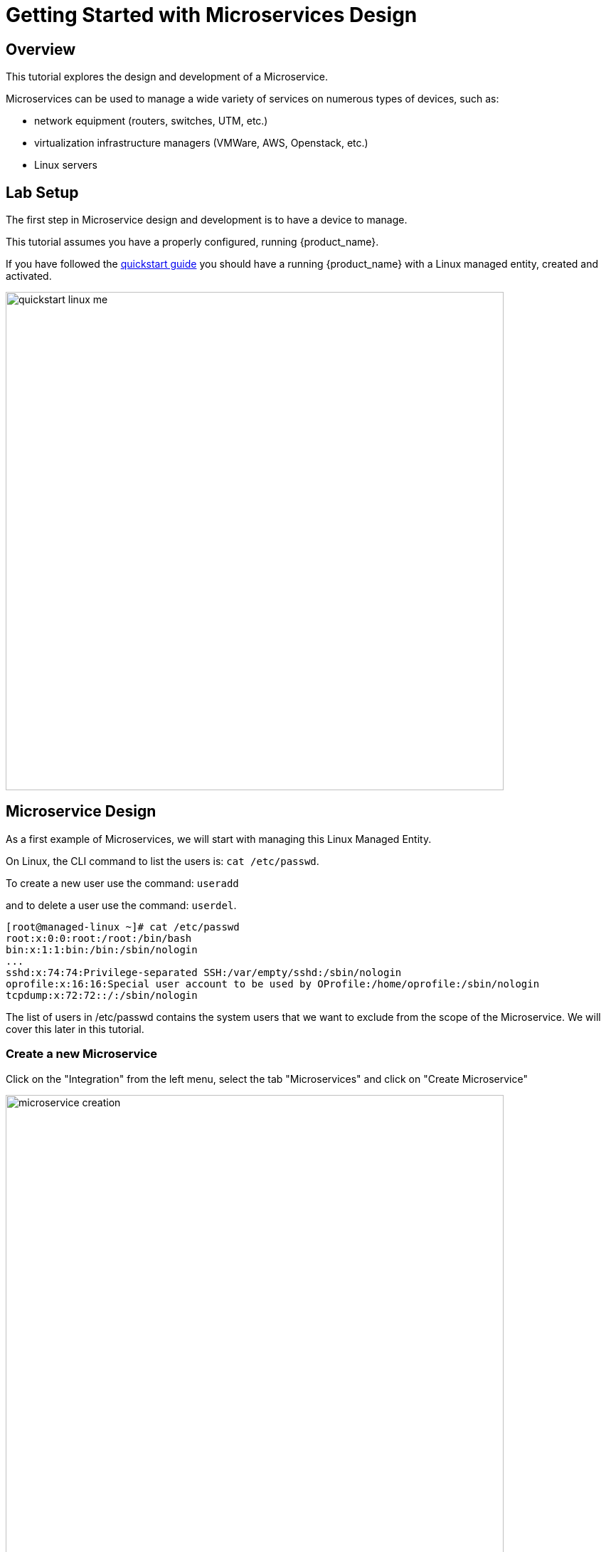 = Getting Started with Microservices Design
ifndef::imagesdir[:imagesdir: images]
ifdef::env-github,env-browser[:outfilesuffix: .adoc]

== Overview

This tutorial explores the design and development of a Microservice.

Microservices can be used to manage a wide variety of services on numerous types of devices, such as:

* network equipment (routers, switches, UTM, etc.)
* virtualization infrastructure managers (VMWare, AWS, Openstack, etc.)
* Linux servers

== Lab Setup

The first step in Microservice design and development is to have a device to manage.

This tutorial assumes you have a properly configured, running {product_name}.

If you have followed the link:../admin-guide/installation{outfilesuffix}[quickstart guide] you should have a running {product_name} with a Linux  managed entity, created and activated.

image:quickstart_linux_me.png[width=700px]

== Microservice Design
As a first example of Microservices, we will start with managing this Linux Managed Entity. 

On Linux, the CLI command to list the users is:
`cat /etc/passwd`. 

To create a new user use the command: 
`useradd`

and to delete a user use the command:
`userdel`.

[source,shell]
----
[root@managed-linux ~]# cat /etc/passwd
root:x:0:0:root:/root:/bin/bash
bin:x:1:1:bin:/bin:/sbin/nologin
...
sshd:x:74:74:Privilege-separated SSH:/var/empty/sshd:/sbin/nologin
oprofile:x:16:16:Special user account to be used by OProfile:/home/oprofile:/sbin/nologin
tcpdump:x:72:72::/:/sbin/nologin
----

The list of users in /etc/passwd contains the system users that we want to exclude from the scope of the Microservice. We will cover this later in this tutorial.

=== Create a new Microservice
Click on the "Integration" from the left menu, select the tab "Microservices" and click on "Create Microservice"

image:microservice_creation.png[width=700px]

=== Import the Users with the IMPORT Function

The result of the CLI command `cat /etc/passwd` is composed of a line with the format:

image:tutorial_passwd_file.png[alt=Linux passwd file, width=500]

. Username: Used when user logs in. It should be between 1 and 32 characters in length.
. Password: An "x" character indicates that an encrypted password is stored in /etc/shadow file. Please note that you need to use the passwd command to compute the hash of a password typed at the CLI, or to store/update the hash of the password in /etc/shadow file.
. User ID (UID): Each user must be assigned a user ID (UID). UID 0 (zero) is reserved for root. UIDs 1-99 are reserved for other predefined accounts. UIDs 100-999 are reserved by the system for administrative and system accounts/groups.
. Group ID (GID): The primary group ID (stored in /etc/group file)
. User ID Info: The comment field. This allows you to add extra information about the users, such as user’s full name, phone number etc. This field is used by finger command.
. Home Directory: The absolute path to the directory the user will be in when they log in. If this directory does not exists then users directory becomes /.
. Command/Shell: The absolute path of a command or shell (/bin/bash). Typically, this is a shell. Please note that it does not have to be a shell.

Now let's build the IMPORT function with the parsers to extract the information listed above.

Firstly, we have to decide how the Microservice ID (the mandatory variable name "object_id") will be extracted. In this case, since the username is unique on Linux, the obvious choice is to use the username field as the object_id.

The regular expression to extract the fields from the result of `cat /etc/passwd` is:

[source,bash]
----
@(?<object_id>[^:]+):(?<password>[^:]+):(?<user_id>[^:]+):(?<group_id>[^:]+):(?<comment>[^:]*):(?<home_dir>[^:]+):(?<shell>[^:]+)@
----
TIP: it may be useful to use an online regular expression tester when developing and testing regular expressions. One such online tester can be found here: http://lumadis.be/regex/test_regex.php (see reference below)

Once validated, this regular expression can be used in the field "Micro service identifier extractor" of the IMPORT function builder:

image:microservice_import.png[width=700px]

NOTE: the variables such as object_id, password, have to be created in the variable section of the Microservice.

=== Variable creation
Variable are user to store the Microservice instance state in the database.

To create a variable, you need to go to the "Variables" section in the left menu and click "Create Variable".

NOTE: When refering to a variable in the Create/Update or Delete functions, you will always have to prefix them by `$params.` (see below). 
This is why the UI to create the variable is showing the string "$params."

image:microservice_variable.png[width=700px]

////
You can also select a type for the variables.
TODO: add doc on var type
////

For more detail on Microservice variables and type, you can go to the documentation about the microservice editor

////
NOTE: the variables such as object_id, password, etc. are automatically created by the Microservice design tool. You can change the display name of the variables, reorder them, and eventually make some of them read only (for instance, you can leave the user_id, group_id and shell as read only and simply display the one generated by the Linux CLI). The password can be set as not visible to simplify the display.
////

=== Run the first test

In order to use your microservice, you need to associate it to a managed entity with a deployment setting and use the synchronization button from the microservice console under the tab "Configure".

Save your work, run the synchronization, and view at the result.

=== Add and Remove Users with the CREATE and DELETE Functions

On Linux, the CLI command to add a user is:

[source,bash]
useradd -m -d HOME_DIR -c COMMENT -p PASSWORD LOGIN

and to delete a user is:

[source,bash]
----
userdel -f -r  LOGIN
----
Since it is possible to set the password as a parameter of the user creation, you need to modify the definition of the variable "password" and make it visible and mandatory (but only in the edit view).

You are now ready to implement the CREATE:

[source,bash]
----
useradd -m -d {$params.home_dir} -c "{$params.comment}" -p {$params.password} {$params.object_id}
----

image:microservice_function_create.png[width=700px]

and the DELETE:

[source,bash]
----
userdel -f -r {$users.$object_id.object_id}
----

NOTE: the use of the syntax {$users.$object_id.object_id} in the implementation of the DELETE.

$users is the name of the Microservice definition file as created in the repository: users.xml. This syntax is used to get values from the {product_name} database, where Microservice instances are stored. The syntax has to be used when implementing a DELETE because the DELETE must delete the entry from the database AND remove the configuration from the device (in this case we want to delete a user).

== Going Further
With this simple implementation you can manage users on a Linux system, but there are some additional use cases that you may want to address:

* Is it possible to ignore the system users when importing (for example: bin, daemon, adm,...)?
* What if no comment is provided?
* What if no home dir is provided?

=== How to Ignore the System Users

In order to ignore system users during the import, you have to find criteria to help differentiate system users from the users created by the system admin. You can chose to ignore all users that do not have the home directory under /home. The regular expression would then look like:

[source,bash]
@(?[^:]+):(?[^:]+):(?[^:]+):(?[^:]+):(?[^:]*):(?/home/.+):(?[^:]+)@

This regular expression will exclude all users that do not have a home directory under /home, but the system users below will still be imported:

oprofile:x:16:16:Special user account used by OProfile: /home/oprofile:/sbin/nologin

Since the shell is not part of the parameters that we have exposed in the creation form, you can decide to import the user that have /bin/bash as shell:

[source,bash]
----
@(?[^:]+):(?[^:]+):(?[^:]+):(?[^:]+):(?[^:]*):(?/home/.+):/bin/bash@
----
In this case, the variable shell is no longer needed, so you can remove it from the list of the variables. You also have to update the CREATE function to make sure that the home dir will always be under /home, and you have to make sure that the variable home_dir is read only.

[source,bash]
----
useradd -m -d /home/{$params.object_id} -c "{$params.comment}" -p {$params.password} {$params.object_id}
----
=== How to Handle Optional Empty Variables

The comment is an optional parameter, so you need to make sure that the execution of the CLI command `useradd` will not fail if no comment is passed as a parameter.

This can be achieved with a bit of scripting in the CREATE function:

[source,bash    ]
----
{if empty($params.comment)}
useradd -m -d /home/{$params.object_id} -p {$params.password} {$params.object_id}
{else}
useradd -m -d /home/{$params.object_id} -c "{$params.comment}" -p {$params.password} {$params.object_id}
{/if}
----
.Getting the Sources
****
The source of this tutorial is available on GitHub at link:https://github.com/openmsa/Microservices/tree/master/Tutorials/LINUX/Generic/Tutorial1[https://github.com/openmsa]
****

